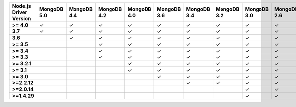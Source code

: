 .. list-table::
   :header-rows: 1
   :stub-columns: 1
   :class: compatibility-large

   * - Node.js Driver Version
     - MongoDB 5.0
     - MongoDB 4.4
     - MongoDB 4.2
     - MongoDB 4.0
     - MongoDB 3.6
     - MongoDB 3.4
     - MongoDB 3.2
     - MongoDB 3.0
     - MongoDB 2.6

   * - >= 4.0
     - ✓
     - ✓
     - ✓
     - ✓
     - ✓
     - ✓
     - ✓
     - ✓
     - ✓

   * - 3.7
     - ✓
     - ✓
     - ✓
     - ✓
     - ✓
     - ✓
     - ✓
     - ✓
     - ✓

   * - 3.6
     -
     - ✓
     - ✓
     - ✓
     - ✓
     - ✓
     - ✓
     - ✓
     - ✓

   * - >= 3.5
     -
     -
     - ✓
     - ✓
     - ✓
     - ✓
     - ✓
     - ✓
     - ✓

   * - >= 3.4
     -
     -
     - ✓
     - ✓
     - ✓
     - ✓
     - ✓
     - ✓
     - ✓

   * - >= 3.3
     -
     -
     - ✓
     - ✓
     - ✓
     - ✓
     - ✓
     - ✓
     - ✓

   * - >= 3.2.1
     -
     -
     -
     - ✓
     - ✓
     - ✓
     - ✓
     - ✓
     - ✓

   * - >= 3.1
     -
     -
     -
     - ✓
     - ✓
     - ✓
     - ✓
     - ✓
     - ✓

   * - >= 3.0
     -
     -
     -
     -
     - ✓
     - ✓
     - ✓
     - ✓
     - ✓

   * - >=2.2.12
     -
     -
     -
     -
     -
     - ✓
     - ✓
     - ✓
     - ✓

   * - >=2.0.14
     -
     -
     -
     -
     -
     -
     -
     - ✓
     - ✓

   * - >=1.4.29
     -
     -
     -
     -
     -
     -
     -
     - ✓
     - ✓
